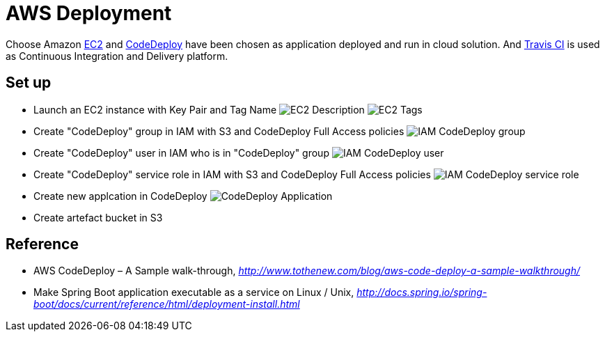 AWS Deployment
==============

Choose Amazon https://aws.amazon.com/ec2/[EC2] and http://docs.aws.amazon.com/codedeploy/latest/userguide/welcome.html[CodeDeploy] have been chosen
as application deployed and run in cloud solution. And https://travis-ci.org/[Travis CI] is used as Continuous Integration and Delivery platform.

Set up
------
- Launch an EC2 instance with Key Pair and Tag Name
image:doc/EC2 - Description.png[]
image:doc/EC2 - Tags.png[]
- Create "CodeDeploy" group in IAM with S3 and CodeDeploy Full Access policies
image:doc/IAM - CodeDeploy group.png[]
- Create "CodeDeploy" user in IAM who is in "CodeDeploy" group
image:doc/IAM - CodeDeploy user.png[]
- Create "CodeDeploy" service role in IAM with S3 and CodeDeploy Full Access policies
image:doc/IAM - CodeDeploy service role.png[]
- Create new applcation in CodeDeploy
image:doc/CodeDeploy - Application.png[]
- Create artefact bucket in S3

Reference
---------
- AWS CodeDeploy – A Sample walk-through, _http://www.tothenew.com/blog/aws-code-deploy-a-sample-walkthrough/_
- Make Spring Boot application executable as a service on Linux / Unix, _http://docs.spring.io/spring-boot/docs/current/reference/html/deployment-install.html_